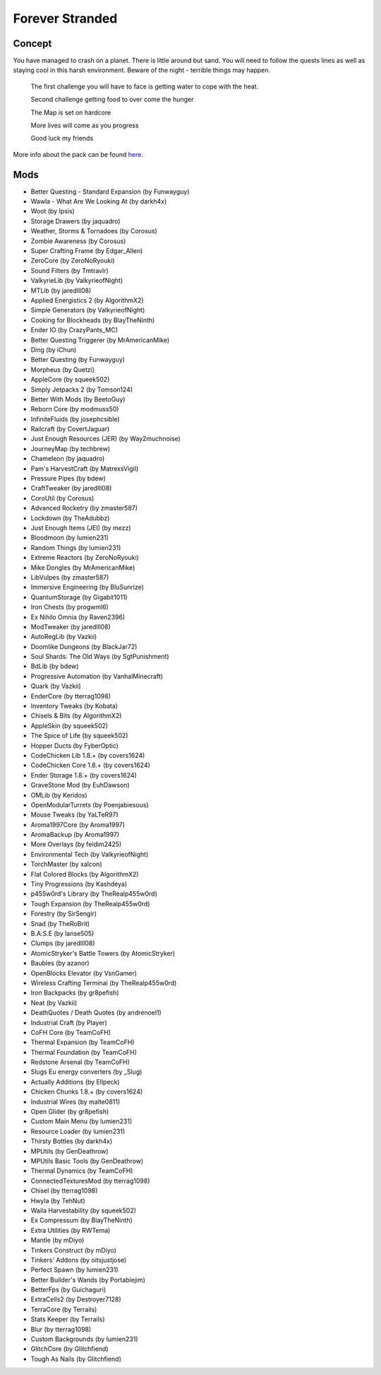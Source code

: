 Forever Stranded
================

Concept
-------
You have managed to crash on a planet. There is little around but sand. You will need to follow the quests lines as well as staying cool in this harsh environment. Beware of the night - terrible things may happen. 

 The first challenge you will have to face is getting water to cope with the heat.

 Second challenge getting food to over come the hunger 

 The Map is set on hardcore 

 More lives will come as you progress

 Good luck my friends 

More info about the pack can be found `here <https://minecraft.curseforge.com/projects/forever-stranded>`_.

Mods
----
* Better Questing - Standard Expansion (by Funwayguy)
* Wawla - What Are We Looking At (by darkh4x)
* Woot (by Ipsis)
* Storage Drawers (by jaquadro)
* Weather, Storms & Tornadoes (by Corosus)
* Zombie Awareness (by Corosus)
* Super Crafting Frame (by Edgar_Allen)
* ZeroCore (by ZeroNoRyouki)
* Sound Filters (by Tmtravlr)
* ValkyrieLib (by ValkyrieofNight)
* MTLib (by jaredlll08)
* Applied Energistics 2 (by AlgorithmX2)
* Simple Generators (by ValkyrieofNight)
* Cooking for Blockheads (by BlayTheNinth)
* Ender IO (by CrazyPants_MC)
* Better Questing Triggerer (by MrAmericanMike)
* Ding (by iChun)
* Better Questing (by Funwayguy)
* Morpheus (by Quetzi)
* AppleCore (by squeek502)
* Simply Jetpacks 2 (by Tomson124)
* Better With Mods (by BeetoGuy)
* Reborn Core (by modmuss50)
* InfiniteFluids (by josephcsible)
* Railcraft (by CovertJaguar)
* Just Enough Resources (JER) (by Way2muchnoise)
* JourneyMap (by techbrew)
* Chameleon (by jaquadro)
* Pam's HarvestCraft (by MatrexsVigil)
* Pressure Pipes (by bdew)
* CraftTweaker (by jaredlll08)
* CoroUtil (by Corosus)
* Advanced Rocketry (by zmaster587)
* Lockdown (by TheAdubbz)
* Just Enough Items (JEI) (by mezz)
* Bloodmoon (by lumien231)
* Random Things (by lumien231)
* Extreme Reactors (by ZeroNoRyouki)
* Mike Dongles (by MrAmericanMike)
* LibVulpes (by zmaster587)
* Immersive Engineering (by BluSunrize)
* QuantumStorage (by Gigabit1011)
* Iron Chests (by progwml6)
* Ex Nihilo Omnia (by Raven2396)
* ModTweaker (by jaredlll08)
* AutoRegLib (by Vazkii)
* Doomlike Dungeons (by BlackJar72)
* Soul Shards: The Old Ways (by SgtPunishment)
* BdLib (by bdew)
* Progressive Automation (by VanhalMinecraft)
* Quark (by Vazkii)
* EnderCore (by tterrag1098)
* Inventory Tweaks (by Kobata)
* Chisels & Bits (by AlgorithmX2)
* AppleSkin (by squeek502)
* The Spice of Life (by squeek502)
* Hopper Ducts (by FyberOptic)
* CodeChicken Lib 1.8.+ (by covers1624)
* CodeChicken Core 1.8.+ (by covers1624)
* Ender Storage 1.8.+ (by covers1624)
* GraveStone Mod (by EuhDawson)
* OMLib (by Keridos)
* OpenModularTurrets (by Poenjabiesous)
* Mouse Tweaks (by YaLTeR97)
* Aroma1997Core (by Aroma1997)
* AromaBackup (by Aroma1997)
* More Overlays (by feldim2425)
* Environmental Tech (by ValkyrieofNight)
* TorchMaster (by xalcon)
* Flat Colored Blocks (by AlgorithmX2)
* Tiny Progressions (by Kashdeya)
* p455w0rd's Library (by TheRealp455w0rd)
* Tough Expansion (by TheRealp455w0rd)
* Forestry (by SirSengir)
* Snad (by TheRoBrit)
* B.A.S.E (by lanse505)
* Clumps (by jaredlll08)
* AtomicStryker's Battle Towers (by AtomicStryker)
* Baubles (by azanor)
* OpenBlocks Elevator (by VsnGamer)
* Wireless Crafting Terminal (by TheRealp455w0rd)
* Iron Backpacks (by gr8pefish)
* Neat (by Vazkii)
* DeathQuotes / Death Quotes (by andrenoel1)
* Industrial Craft (by Player)
* CoFH Core (by TeamCoFH)
* Thermal Expansion (by TeamCoFH)
* Thermal Foundation (by TeamCoFH)
* Redstone Arsenal (by TeamCoFH)
* Slugs Eu energy converters (by _Slug)
* Actually Additions (by Ellpeck)
* Chicken Chunks 1.8.+ (by covers1624)
* Industrial Wires (by malte0811)
* Open Glider (by gr8pefish)
* Custom Main Menu (by lumien231)
* Resource Loader (by lumien231)
* Thirsty Bottles (by darkh4x)
* MPUtils (by GenDeathrow)
* MPUtils Basic Tools (by GenDeathrow)
* Thermal Dynamics (by TeamCoFH)
* ConnectedTexturesMod (by tterrag1098)
* Chisel (by tterrag1098)
* Hwyla (by TehNut)
* Waila Harvestability (by squeek502)
* Ex Compressum (by BlayTheNinth)
* Extra Utilities (by RWTema)
* Mantle (by mDiyo)
* Tinkers Construct (by mDiyo)
* Tinkers' Addons (by oitsjustjose)
* Perfect Spawn (by lumien231)
* Better Builder's Wands (by Portablejim)
* BetterFps (by Guichaguri)
* ExtraCells2 (by Destroyer7128)
* TerraCore (by Terrails)
* Stats Keeper (by Terrails)
* Blur (by tterrag1098)
* Custom Backgrounds (by lumien231)
* GlitchCore (by Glitchfiend)
* Tough As Nails (by Glitchfiend)